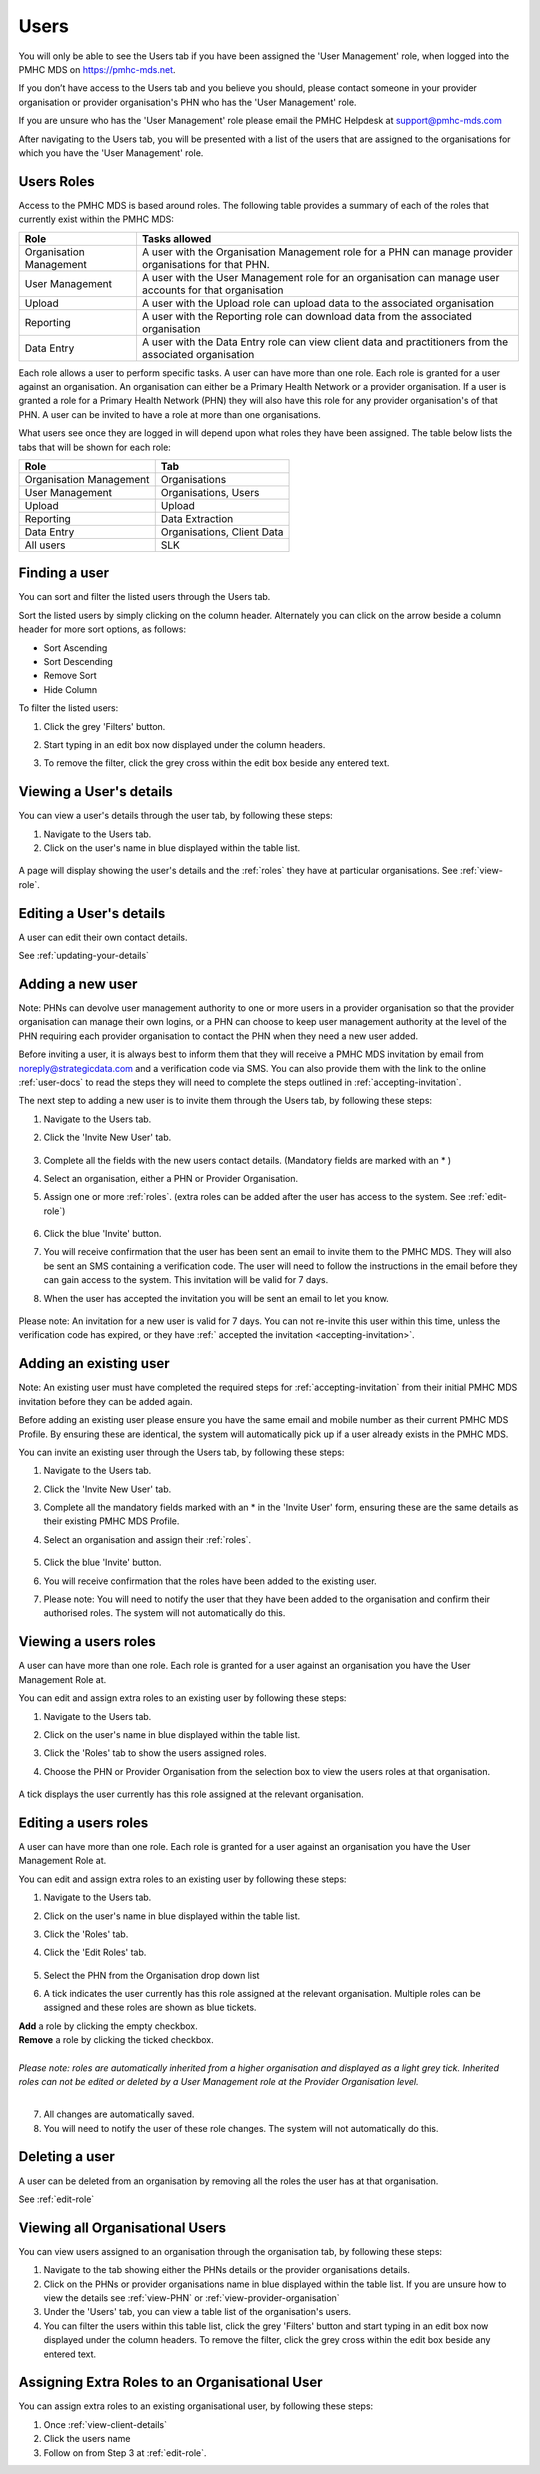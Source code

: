 Users
=====

You will only be able to see the Users tab if you have been assigned
the 'User Management' role, when logged into the PMHC MDS on https://pmhc-mds.net.

If you don’t have access to the Users tab and you believe you should, please
contact someone in your provider organisation or provider organisation's PHN
who has the 'User Management' role.

If you are unsure who has the 'User Management' role please email the
PMHC Helpdesk at support@pmhc-mds.com

After navigating to the Users tab, you will be presented with a list of the
users that are assigned to the organisations for which you have the
'User Management' role.

.. figure:: screen-shots/users.png
   :alt: PMHC MDS Users

.. _roles:

Users Roles
^^^^^^^^^^^

Access to the PMHC MDS is based around roles. The following table provides a summary of each of
the roles that currently exist within the PMHC MDS:

+----------------------------+------------------------------------------------------------------------------------------------------------------------------------+
| **Role**                   | **Tasks allowed**                                                                                                                  |
+============================+====================================================================================================================================+
| Organisation Management    | A user with the Organisation Management role for a PHN can manage provider organisations for that PHN.                             |
+----------------------------+------------------------------------------------------------------------------------------------------------------------------------+
| User Management            | A user with the User Management role for an organisation can manage user accounts for that organisation                            |
+----------------------------+------------------------------------------------------------------------------------------------------------------------------------+
| Upload                     | A user with the Upload role can upload data to the associated organisation                                                         |
+----------------------------+------------------------------------------------------------------------------------------------------------------------------------+
| Reporting                  | A user with the Reporting role can download data from the associated organisation                                                  |
+----------------------------+------------------------------------------------------------------------------------------------------------------------------------+
| Data Entry                 | A user with the Data Entry role can view client data and practitioners from the associated organisation                            |
+----------------------------+------------------------------------------------------------------------------------------------------------------------------------+

Each role allows a user to perform specific tasks. A user can have more than one role.
Each role is granted for a user against an organisation. An organisation can
either be a Primary Health Network or a provider organisation. If a user is granted
a role for a Primary Health Network (PHN) they will also have this role for any
provider organisation's of that PHN. A user can be invited to have a role at more
than one organisations.

What users see once they are logged in will depend upon what roles they have been
assigned. The table below lists the tabs that will be shown for each role:

+-------------------------+------------------------------+
| Role                    | Tab                          |
+=========================+==============================+
| Organisation Management | Organisations                |
+-------------------------+------------------------------+
| User Management         | Organisations, Users         |
+-------------------------+------------------------------+
| Upload                  | Upload                       |
+-------------------------+------------------------------+
| Reporting               | Data Extraction              |
+-------------------------+------------------------------+
| Data Entry              | Organisations, Client Data   |
+-------------------------+------------------------------+
| All users               | SLK                          |
+-------------------------+------------------------------+

.. _finding-a-user:

Finding a user
^^^^^^^^^^^^^^

You can sort and filter the listed users through the Users tab.

Sort the listed users by simply clicking on the column header. Alternately
you can click on the arrow beside a column header for more sort options, as follows:

- Sort Ascending
- Sort Descending
- Remove Sort
- Hide Column

To filter the listed users:

1. Click the grey 'Filters' button.
2. Start typing in an edit box now displayed under the column headers.
3. To remove the filter, click the grey cross within the edit box beside any
   entered text.

   .. figure:: screen-shots/users-filter.png
      :alt: PMHC MDS Users Filter

.. _view-users-details:

Viewing a User's details
^^^^^^^^^^^^^^^^^^^^^^^^

You can view a user's details through the user tab, by following these steps:

#. Navigate to the Users tab.
#. Click on the user's name in blue displayed within the table list.

.. figure:: screen-shots/user-view-details.png
   :alt: PMHC MDS View User

A page will display showing the user's details and the :ref:`roles` they have at
particular organisations. See :ref:`view-role`.

.. _editing_user:

Editing a User's details
^^^^^^^^^^^^^^^^^^^^^^^^

A user can edit their own contact details.

See :ref:`updating-your-details`

.. _adding-a-user:

Adding a new user
^^^^^^^^^^^^^^^^^

Note: PHNs can devolve user management authority to one or more users in a
provider organisation so that the provider organisation can manage their own
logins, or a PHN can choose to keep user management authority at the level of
the PHN requiring each provider organisation to contact the PHN when they need
a new user added.

Before inviting a user, it is always best to inform them that they will receive a
PMHC MDS invitation by email from noreply@strategicdata.com and a verification code via SMS.
You can also provide them with the link to the online :ref:`user-docs` to read
the steps they will need to complete the steps outlined in :ref:`accepting-invitation`.

The next step to adding a new user is to invite them through the Users tab,
by following these steps:

1. Navigate to the Users tab.
2. Click the 'Invite New User' tab.

   .. figure:: screen-shots/user-invite.png
      :alt: PMHC MDS Invite User

3. Complete all the fields with the new users contact details. (Mandatory fields are marked with an * )
4. Select an organisation, either a PHN or Provider Organisation.
5. Assign one or more :ref:`roles`. (extra roles can be added after the user has access to the system. See :ref:`edit-role`)

   .. figure:: screen-shots/user-invite-filled-in.png
      :alt: PMHC MDS Invite User Complete

6. Click the blue 'Invite' button.
7. You will receive confirmation that the user has been sent an email to invite
   them to the PMHC MDS. They will also be sent an SMS containing a
   verification code. The user will need to follow the instructions in the
   email before they can gain access to the system. This invitation will be valid for 7 days.
8. When the user has accepted the invitation you will be sent an email to let you know.

   .. figure:: screen-shots/user-invite-accepted-email.png
      :alt: PMHC MDS Invite Accepted

Please note: An invitation for a new user is valid for 7 days. You can not re-invite
this user within this time, unless the verification code has expired, or they have :ref:` accepted the invitation <accepting-invitation>`.

.. _adding-an-exsisting-user:

Adding an existing user
^^^^^^^^^^^^^^^^^^^^^^^

Note: An existing user must have completed the required steps for :ref:`accepting-invitation`
from their initial PMHC MDS invitation before they can be added again.

Before adding an existing user please ensure you have the same email and mobile
number as their current PMHC MDS Profile. By ensuring these are identical, the system
will automatically pick up if a user already exists in the PMHC MDS.

You can invite an existing user through the Users tab, by following these steps:

1. Navigate to the Users tab.
2. Click the 'Invite New User' tab.
3. Complete all the mandatory fields marked with an * in the 'Invite User' form, ensuring these are the same details as their existing PMHC MDS Profile.
4. Select an organisation and assign their :ref:`roles`.

   .. figure:: screen-shots/user-invite.png
      :alt: PMHC MDS Invite User

5. Click the blue 'Invite' button.
6. You will receive confirmation that the roles have been added to the existing user.
7. Please note: You will need to notify the user that they have been added to the organisation and confirm their authorised roles. The system will not automatically do this.

.. 6. The user will receive notification that they have been granted these additional roles at the relevant organisation.

.. _view-role:

Viewing a users roles
^^^^^^^^^^^^^^^^^^^^^

A user can have more than one role. Each role is granted for a user against an
organisation you have the User Management Role at.

You can edit and assign extra roles to an existing user by following these steps:

1. Navigate to the Users tab.
2. Click on the user's name in blue displayed within the table list.
3. Click the 'Roles' tab to show the users assigned roles.
4. Choose the PHN or Provider Organisation from the selection box to view the users roles at that organisation.

   .. figure:: screen-shots/user-roles.png
      :alt: PMHC MDS User Roles

A tick displays the user currently has this role assigned at the relevant organisation.

.. _edit-role:

Editing a users roles
^^^^^^^^^^^^^^^^^^^^^

A user can have more than one role. Each role is granted for a user against an
organisation you have the User Management Role at.

You can edit and assign extra roles to an existing user by following these steps:

1. Navigate to the Users tab.
2. Click on the user's name in blue displayed within the table list.
3. Click the 'Roles' tab.
4. Click the 'Edit Roles' tab.

   .. figure:: screen-shots/user-edit-role.png
      :alt: PMHC MDS Edit Users Role

5. Select the PHN from the Organisation drop down list
6. A tick indicates the user currently has this role assigned at the relevant organisation.
   Multiple roles can be assigned and these roles are shown as blue tickets.

| **Add** a role by clicking the empty checkbox.
| **Remove** a role by clicking the ticked checkbox.
|
| *Please note: roles are automatically inherited from a higher organisation and
   displayed as a light grey tick. Inherited roles can not be edited or deleted by
   a User Management role at the Provider Organisation level.*
|

7. All changes are automatically saved.
8. You will need to notify the user of these role changes. The system will not automatically do this.

.. 9. The user will receive notification of these roles changes.

.. _delete_user:

Deleting a user
^^^^^^^^^^^^^^^

A user can be deleted from an organisation by removing all the roles the user has at that organisation.

See :ref:`edit-role`

.. _viewing-organisational-users:

Viewing all Organisational Users
^^^^^^^^^^^^^^^^^^^^^^^^^^^^^^^^

You can view users assigned to an organisation through the organisation tab, by following these steps:

1. Navigate to the tab showing either the PHNs details or the provider organisations details.
2. Click on the PHNs or provider organisations name in blue displayed within the table list.
   If you are unsure how to view the details see :ref:`view-PHN` or :ref:`view-provider-organisation`
3. Under the 'Users' tab, you can view a table list of the
   organisation's users.
4. You can filter the users within this table list,
   click the grey 'Filters' button and start typing in an edit box now
   displayed under the column headers. To remove the filter, click the grey
   cross within the edit box beside any entered text.

.. figure:: screen-shots/users-organisation-list.png
   :alt: PMHC MDS User Roles at Organisation

.. _adding-roles:

Assigning Extra Roles to an Organisational User
^^^^^^^^^^^^^^^^^^^^^^^^^^^^^^^^^^^^^^^^^^^^^^^

You can assign extra roles to an existing organisational user, by following these steps:

1. Once :ref:`view-client-details`
2. Click the users name
3. Follow on from Step 3 at :ref:`edit-role`.
